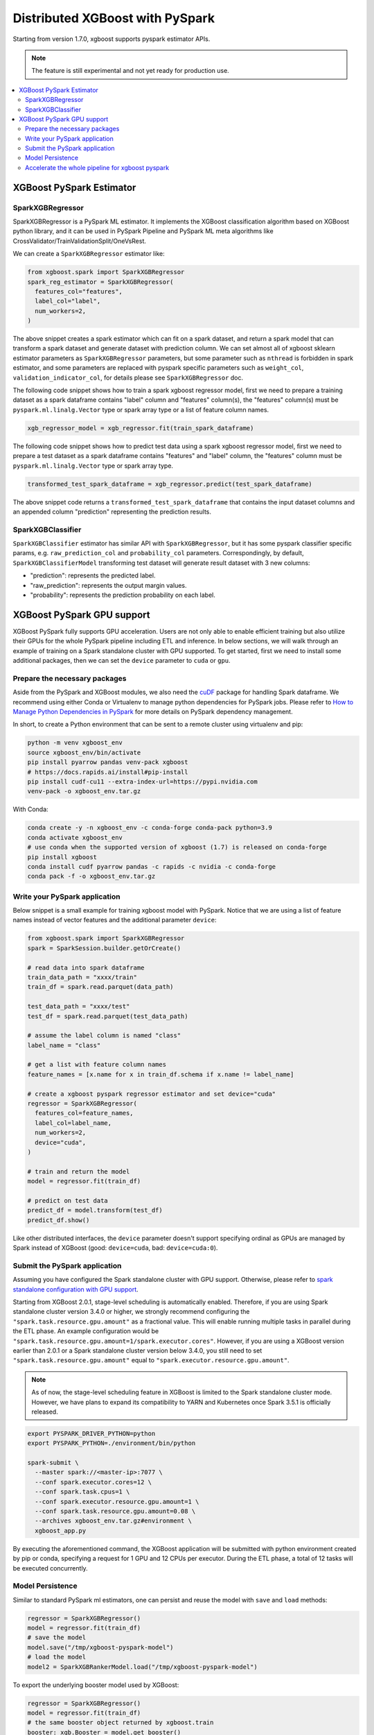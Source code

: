 ################################
Distributed XGBoost with PySpark
################################

Starting from version 1.7.0, xgboost supports pyspark estimator APIs.

.. note::

   The feature is still experimental and not yet ready for production use.

.. contents::
  :backlinks: none
  :local:

*************************
XGBoost PySpark Estimator
*************************

SparkXGBRegressor
=================

SparkXGBRegressor is a PySpark ML estimator. It implements the XGBoost classification
algorithm based on XGBoost python library, and it can be used in PySpark Pipeline
and PySpark ML meta algorithms like CrossValidator/TrainValidationSplit/OneVsRest.

We can create a ``SparkXGBRegressor`` estimator like:

.. code-block:: python

  from xgboost.spark import SparkXGBRegressor
  spark_reg_estimator = SparkXGBRegressor(
    features_col="features",
    label_col="label",
    num_workers=2,
  )


The above snippet creates a spark estimator which can fit on a spark dataset, and return a
spark model that can transform a spark dataset and generate dataset with prediction
column. We can set almost all of xgboost sklearn estimator parameters as
``SparkXGBRegressor`` parameters, but some parameter such as ``nthread`` is forbidden in
spark estimator, and some parameters are replaced with pyspark specific parameters such as
``weight_col``, ``validation_indicator_col``, for details please see ``SparkXGBRegressor``
doc.

The following code snippet shows how to train a spark xgboost regressor model,
first we need to prepare a training dataset as a spark dataframe contains
"label" column and "features" column(s), the "features" column(s) must be ``pyspark.ml.linalg.Vector``
type or spark array type or a list of feature column names.


.. code-block:: python

  xgb_regressor_model = xgb_regressor.fit(train_spark_dataframe)


The following code snippet shows how to predict test data using a spark xgboost regressor model,
first we need to prepare a test dataset as a spark dataframe contains
"features" and "label" column, the "features" column must be ``pyspark.ml.linalg.Vector``
type or spark array type.

.. code-block:: python

  transformed_test_spark_dataframe = xgb_regressor.predict(test_spark_dataframe)


The above snippet code returns a ``transformed_test_spark_dataframe`` that contains the input
dataset columns and an appended column "prediction" representing the prediction results.

SparkXGBClassifier
==================

``SparkXGBClassifier`` estimator has similar API with ``SparkXGBRegressor``, but it has some
pyspark classifier specific params, e.g. ``raw_prediction_col`` and ``probability_col`` parameters.
Correspondingly, by default, ``SparkXGBClassifierModel`` transforming test dataset will
generate result dataset with 3 new columns:

- "prediction": represents the predicted label.
- "raw_prediction": represents the output margin values.
- "probability": represents the prediction probability on each label.


***************************
XGBoost PySpark GPU support
***************************

XGBoost PySpark fully supports GPU acceleration. Users are not only able to enable
efficient training but also utilize their GPUs for the whole PySpark pipeline including
ETL and inference. In below sections, we will walk through an example of training on a
Spark standalone cluster with GPU supported. To get started, first we need to install some
additional packages, then we can set the ``device`` parameter to ``cuda`` or ``gpu``.

Prepare the necessary packages
==============================

Aside from the PySpark and XGBoost modules, we also need the `cuDF
<https://docs.rapids.ai/api/cudf/stable/>`_ package for handling Spark dataframe. We
recommend using either Conda or Virtualenv to manage python dependencies for PySpark
jobs. Please refer to `How to Manage Python Dependencies in PySpark
<https://www.databricks.com/blog/2020/12/22/how-to-manage-python-dependencies-in-pyspark.html>`_
for more details on PySpark dependency management.

In short, to create a Python environment that can be sent to a remote cluster using
virtualenv and pip:

.. code-block:: bash

  python -m venv xgboost_env
  source xgboost_env/bin/activate
  pip install pyarrow pandas venv-pack xgboost
  # https://docs.rapids.ai/install#pip-install
  pip install cudf-cu11 --extra-index-url=https://pypi.nvidia.com
  venv-pack -o xgboost_env.tar.gz

With Conda:

.. code-block:: bash

  conda create -y -n xgboost_env -c conda-forge conda-pack python=3.9
  conda activate xgboost_env
  # use conda when the supported version of xgboost (1.7) is released on conda-forge
  pip install xgboost
  conda install cudf pyarrow pandas -c rapids -c nvidia -c conda-forge
  conda pack -f -o xgboost_env.tar.gz


Write your PySpark application
==============================

Below snippet is a small example for training xgboost model with PySpark. Notice that we are
using a list of feature names instead of vector features and the additional parameter ``device``:

.. code-block:: python

  from xgboost.spark import SparkXGBRegressor
  spark = SparkSession.builder.getOrCreate()

  # read data into spark dataframe
  train_data_path = "xxxx/train"
  train_df = spark.read.parquet(data_path)

  test_data_path = "xxxx/test"
  test_df = spark.read.parquet(test_data_path)

  # assume the label column is named "class"
  label_name = "class"

  # get a list with feature column names
  feature_names = [x.name for x in train_df.schema if x.name != label_name]

  # create a xgboost pyspark regressor estimator and set device="cuda"
  regressor = SparkXGBRegressor(
    features_col=feature_names,
    label_col=label_name,
    num_workers=2,
    device="cuda",
  )

  # train and return the model
  model = regressor.fit(train_df)

  # predict on test data
  predict_df = model.transform(test_df)
  predict_df.show()

Like other distributed interfaces, the ``device`` parameter doesn't support specifying ordinal as GPUs are managed by Spark instead of XGBoost (good: ``device=cuda``, bad: ``device=cuda:0``).

.. _stage-level-scheduling:

Submit the PySpark application
==============================

Assuming you have configured the Spark standalone cluster with GPU support. Otherwise, please
refer to `spark standalone configuration with GPU support <https://nvidia.github.io/spark-rapids/docs/get-started/getting-started-on-prem.html#spark-standalone-cluster>`_.

Starting from XGBoost 2.0.1, stage-level scheduling is automatically enabled. Therefore,
if you are using Spark standalone cluster version 3.4.0 or higher, we strongly recommend
configuring the ``"spark.task.resource.gpu.amount"`` as a fractional value. This will
enable running multiple tasks in parallel during the ETL phase. An example configuration
would be ``"spark.task.resource.gpu.amount=1/spark.executor.cores"``. However, if you are
using a XGBoost version earlier than 2.0.1 or a Spark standalone cluster version below 3.4.0,
you still need to set ``"spark.task.resource.gpu.amount"`` equal to ``"spark.executor.resource.gpu.amount"``.

.. note::

  As of now, the stage-level scheduling feature in XGBoost is limited to the Spark standalone cluster mode.
  However, we have plans to expand its compatibility to YARN and Kubernetes once Spark 3.5.1 is officially released.

.. code-block:: bash

  export PYSPARK_DRIVER_PYTHON=python
  export PYSPARK_PYTHON=./environment/bin/python

  spark-submit \
    --master spark://<master-ip>:7077 \
    --conf spark.executor.cores=12 \
    --conf spark.task.cpus=1 \
    --conf spark.executor.resource.gpu.amount=1 \
    --conf spark.task.resource.gpu.amount=0.08 \
    --archives xgboost_env.tar.gz#environment \
    xgboost_app.py

By executing the aforementioned command, the XGBoost application will be submitted with python environment created by pip or conda,
specifying a request for 1 GPU and 12 CPUs per executor. During the ETL phase, a total of 12 tasks will be executed concurrently.

Model Persistence
=================

Similar to standard PySpark ml estimators, one can persist and reuse the model with ``save``
and ``load`` methods:

.. code-block:: python

  regressor = SparkXGBRegressor()
  model = regressor.fit(train_df)
  # save the model
  model.save("/tmp/xgboost-pyspark-model")
  # load the model
  model2 = SparkXGBRankerModel.load("/tmp/xgboost-pyspark-model")

To export the underlying booster model used by XGBoost:

.. code-block:: python

  regressor = SparkXGBRegressor()
  model = regressor.fit(train_df)
  # the same booster object returned by xgboost.train
  booster: xgb.Booster = model.get_booster()
  booster.predict(...)
  booster.save_model("model.json") # or model.ubj, depending on your choice of format.

This booster is not only shared by other Python interfaces but also used by all the
XGBoost bindings including the C, Java, and the R package. Lastly, one can extract the
booster file directly from a saved spark estimator without going through the getter:

.. code-block:: python

  import xgboost as xgb
  bst = xgb.Booster()
  # Loading the model saved in previous snippet
  bst.load_model("/tmp/xgboost-pyspark-model/model/part-00000")


Accelerate the whole pipeline for xgboost pyspark
=================================================

With `RAPIDS Accelerator for Apache Spark <https://nvidia.github.io/spark-rapids/>`_, you
can leverage GPUs to accelerate the whole pipeline (ETL, Train, Transform) for xgboost
pyspark without the need for any code modifications. Likewise, you have the option to configure
the ``"spark.task.resource.gpu.amount"`` setting as a fractional value, enabling a higher
number of tasks to be executed in parallel during the ETL phase. please refer to
:ref:`stage-level-scheduling` for more details.


An example submit command is shown below with additional spark configurations and dependencies:

.. code-block:: bash

  export PYSPARK_DRIVER_PYTHON=python
  export PYSPARK_PYTHON=./environment/bin/python

  spark-submit \
    --master spark://<master-ip>:7077 \
    --conf spark.executor.cores=12 \
    --conf spark.task.cpus=1 \
    --conf spark.executor.resource.gpu.amount=1 \
    --conf spark.task.resource.gpu.amount=0.08 \
    --packages com.nvidia:rapids-4-spark_2.12:23.04.0 \
    --conf spark.plugins=com.nvidia.spark.SQLPlugin \
    --conf spark.sql.execution.arrow.maxRecordsPerBatch=1000000 \
    --archives xgboost_env.tar.gz#environment \
    xgboost_app.py

When rapids plugin is enabled, both of the JVM rapids plugin and the cuDF Python package
are required. More configuration options can be found in the RAPIDS link above along with
details on the plugin.
